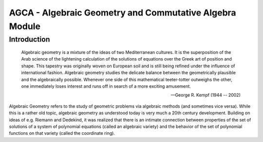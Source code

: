 .. _polys-agca:

========================================================
AGCA - Algebraic Geometry and Commutative Algebra Module
========================================================

Introduction
============

.. epigraph::
   Algebraic geometry is a mixture of the ideas of two Mediterranean
   cultures. It is the superposition of the Arab science of the lightening
   calculation of the solutions of equations over the Greek art of position
   and shape.
   This tapestry was originally woven on European soil and is still being refined
   under the influence of international fashion. Algebraic geometry studies the
   delicate balance between the geometrically plausible and the algebraically
   possible.  Whenever one side of this mathematical teeter-totter outweighs the
   other, one immediately loses interest and runs off in search of a more exciting
   amusement.

   -- George R. Kempf (1944 -- 2002)


Algebraic Geometry refers to the study of geometric problems via algebraic
methods (and sometimes vice versa). While this is a rather old topic,
algebraic geometry as understood today is very much a 20th century
development. Building on ideas of e.g. Riemann and Dedekind, it was realized
that there is an intimate connection between properties of the set of
solutions of a system of polynomial equations (called an algebraic variety)
and the behavior of the set of polynomial functions on that variety
(called the coordinate ring).
